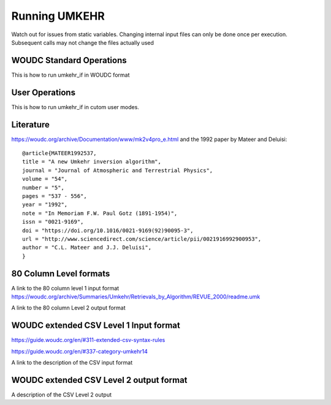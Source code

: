 ..  _operation:

Running UMKEHR
==============

Watch out for issues from static variables. Changing internal input files can only be done once per execution.
Subsequent calls may not change the files actually used

WOUDC Standard Operations
-------------------------

This is how to run umkehr_if in WOUDC format

User Operations
---------------

This is how to run umkehr_if in cutom user modes.

Literature
----------
https://woudc.org/archive/Documentation/www/mk2v4pro_e.html and the 1992 paper by Mateer and Deluisi::

    @article{MATEER1992537,
    title = "A new Umkehr inversion algorithm",
    journal = "Journal of Atmospheric and Terrestrial Physics",
    volume = "54",
    number = "5",
    pages = "537 - 556",
    year = "1992",
    note = "In Memoriam F.W. Paul Gotz (1891-1954)",
    issn = "0021-9169",
    doi = "https://doi.org/10.1016/0021-9169(92)90095-3",
    url = "http://www.sciencedirect.com/science/article/pii/0021916992900953",
    author = "C.L. Mateer and J.J. Deluisi",
    }

80 Column Level formats
------------------------

A link to the 80 column level 1 input format
https://woudc.org/archive/Summaries/Umkehr/Retrievals_by_Algorithm/REVUE_2000/readme.umk

A link to the 80 column Level 2 output format

WOUDC extended CSV Level 1 Input format
-----------------------------------------

https://guide.woudc.org/en/#311-extended-csv-syntax-rules

https://guide.woudc.org/en/#337-category-umkehr14

A link to the description of the CSV input format

WOUDC extended CSV Level 2 output format
----------------------------------------

A description of the CSV Level 2 output



